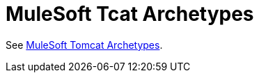 = MuleSoft Tcat Archetypes
:keywords: tcat, archetypes

See link:link:/docs/display/TCAT/mulesoft+tomcat+archetypes[MuleSoft Tomcat Archetypes].

